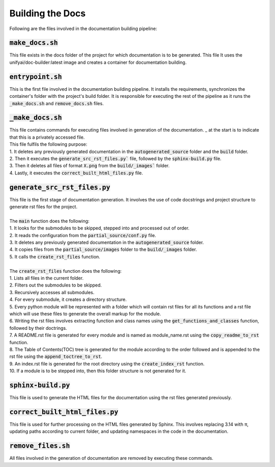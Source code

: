 Building the Docs
=================

Following are the files involved in the documentation building pipeline:


:code:`make_docs.sh`
--------------------

This file exists in the docs folder of the project for which documentation is to be generated.
This file 
It uses the unifyai/doc-builder:latest image and creates a container for documentation building.


:code:`entrypoint.sh`
---------------------

This is the first file involved in the documentation building pipeline. 
It installs the requirements, synchronizes the container's folder with the project's build folder.
It is responsible for executing the rest of the pipeline as it runs the :code:`_make_docs.sh` and :code:`remove_docs.sh` files.


:code:`_make_docs.sh`
---------------------

| This file contains commands for executing files involved in generation of the documentation. _ at the start is to indicate that this is a privately accessed file.
| This file fulfils the following purpose:
| 1. It deletes any previously generated documentation in the :code:`autogenerated_source` folder and the :code:`build` folder.
| 2. Then it executes the :code:`generate_src_rst_files.py`` file, followed by the :code:`sphinx-build.py` file.
| 3. Then it deletes all files of format :code:`X.png` from the :code:`build/_images`` folder.
| 4. Lastly, it executes the :code:`correct_built_html_files.py` file.


:code:`generate_src_rst_files.py`
----------------------------------

| This file is the first stage of documentation generation. It involves the use of code docstrings and project structure to generate rst files for the project.
| 
| The :code:`main` function does the following:
| 1. It looks for the submodules to be skipped, stepped into and processed out of order.
| 2. It reads the configuration from the :code:`partial_source/conf.py` file.
| 3. It deletes any previously generated documentation in the :code:`autogenerated_source` folder.
| 4. It copies files from the :code:`partial_source/images` folder to the :code:`build/_images` folder.
| 5. It calls the :code:`create_rst_files` function.
| 
| The :code:`create_rst_files` function does the following:
| 1. Lists all files in the current folder.
| 2. Filters out the submodules to be skipped.
| 3. Recursively accesses all submodules.
| 4. For every submodule, it creates a directory structure.
| 5. Every python module will be represented with a folder which will contain rst files for all its functions and a rst file which will use these files to generate the overall markup for the module.
| 6. Writing the rst files involves extracting function and class names using the :code:`get_functions_and_classes` function, followed by their doctrings.
| 7. A README.rst file is generated for every module and is named as module_name.rst using the :code:`copy_readme_to_rst` function.
| 8. The Table of Contents(TOC) tree is generated for the module according to the order followed and is appended to the rst file using the :code:`append_toctree_to_rst`.
| 9. An index.rst file is generated for the root directory using the :code:`create_index_rst` function.
| 10. If a module is to be stepped into, then this folder structure is not generated for it.


:code:`sphinx-build.py`
-----------------------

This file is used to generate the HTML files for the documentation using the rst files generated previously.


:code:`correct_built_html_files.py`
-----------------------------------

This file is used for further processing on the HTML files generated by Sphinx.
This involves replacing 3.14 with π, updating paths according to current folder, and updating namespaces in the code in the documentation.


:code:`remove_files.sh`
-----------------------

All files involved in the generation of documentation are removed by executing these commands.